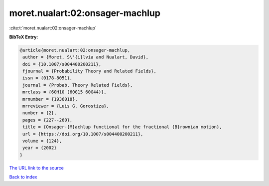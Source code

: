 moret.nualart:02:onsager-machlup
================================

:cite:t:`moret.nualart:02:onsager-machlup`

**BibTeX Entry:**

.. code-block:: bibtex

   @article{moret.nualart:02:onsager-machlup,
    author = {Moret, S\'{i}lvia and Nualart, David},
    doi = {10.1007/s004400200211},
    fjournal = {Probability Theory and Related Fields},
    issn = {0178-8051},
    journal = {Probab. Theory Related Fields},
    mrclass = {60H10 (60G15 60G44)},
    mrnumber = {1936018},
    mrreviewer = {Luis G. Gorostiza},
    number = {2},
    pages = {227--260},
    title = {Onsager-{M}achlup functional for the fractional {B}rownian motion},
    url = {https://doi.org/10.1007/s004400200211},
    volume = {124},
    year = {2002}
   }
`The URL link to the source <ttps://doi.org/10.1007/s004400200211}>`_


`Back to index <../By-Cite-Keys.html>`_
